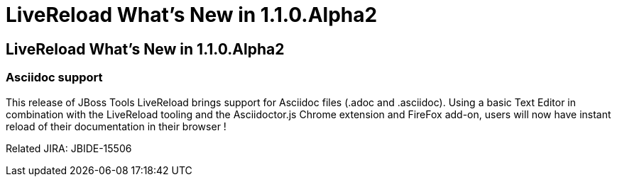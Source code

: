 = LiveReload What's New in 1.1.0.Alpha2
:page-layout: whatsnew
:page-feature_id: livereload
:page-feature_version: 1.1.0.Alpha2
:page-jbt_core_version: 4.1.1.Alpha2

== LiveReload What's New in 1.1.0.Alpha2

=== Asciidoc support 	

This release of JBoss Tools LiveReload brings support for Asciidoc files (.adoc and .asciidoc). Using a basic Text Editor in combination with the LiveReload tooling and the Asciidoctor.js Chrome extension and FireFox add-on, users will now have instant reload of their documentation in their browser !

Related JIRA: JBIDE-15506